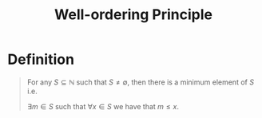:PROPERTIES:
:ID:       39937c5a-c5a2-4b90-b87a-e6250150d607
:END:
#+title: Well-ordering Principle
#+filetags: fundamentals

* Definition
#+begin_quote
For any \(S\subseteq\mathbb{N}\) such that \(S\ne\emptyset\), then there is a minimum element of \(S\)
i.e.

\(\exists m \in S\) such that \(\forall x \in S\) we have that \(m\le x\).
#+end_quote
